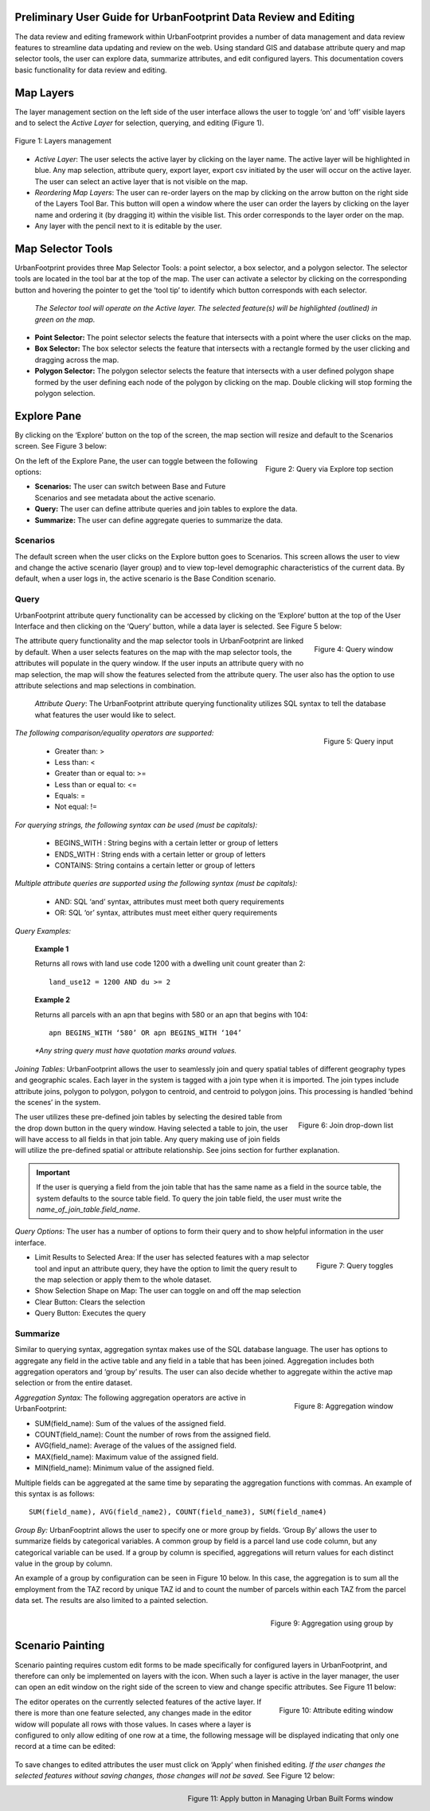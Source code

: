 .. figure:: images/uf_logo.png
    :scale: 25
    :align: center    

Preliminary User Guide for UrbanFootprint Data Review and Editing
=================================================================

.. |pencil_icon| image:: images/layers_editable.png
.. |arrow_icon| image:: images/reorder_arrow.png

The data review and editing framework within UrbanFootprint provides a number of data management and data review features to streamline data updating and review on the web. Using standard GIS and database attribute query and map selector tools, the user can explore data, summarize attributes, and edit configured layers. This documentation covers basic functionality for data review and editing.

Map Layers
==========

The layer management section on the left side of the user interface allows the user to toggle ‘on’ and ‘off’ visible layers and to select the *Active Layer* for selection, querying, and editing (Figure 1).

.. figure:: images/layers_management.png
    :alt: layer management
    :align: center
    
    Figure 1: Layers management
    
+ *Active Layer*: The user selects the active layer by clicking on the layer name. The active layer will be highlighted in blue. Any map selection, attribute query, export layer, export csv initiated by the user will occur on the active layer. The user can select an active layer that is not visible on the map. 

+ *Reordering Map Layers*: The user can re-order layers on the map by clicking on the arrow button |arrow_icon| on the right side of the Layers Tool Bar. This button will open a window where the user can order the layers by clicking on the layer name and ordering it (by dragging it) within the visible list. This order corresponds to the layer order on the map.

+ Any layer with the pencil |pencil_icon| next to it is editable by the user.

Map Selector Tools
==================

.. |point_selector_icon| image:: images/point_selector.png
.. |box_selector_icon| image:: images/box_selector.png
.. |polygon_selector_icon| image:: images/polygon_selector.png

UrbanFootprint provides three Map Selector Tools: a point selector, a box selector, and a polygon selector. The selector tools are located in the tool bar at the top of the map. The user can activate a selector by clicking on the corresponding button and hovering the pointer to get the ‘tool tip’ to identify which button corresponds with each selector.

.. figure:: images/selector_tools.png

 *The Selector tool will operate on the Active layer. The selected feature(s) will be highlighted (outlined) in green on the map.*

+ |point_selector_icon| **Point Selector:** The point selector selects the feature that intersects with a point where the user clicks on the map. 
+ |box_selector_icon| **Box Selector:** The box selector selects the feature that intersects with a rectangle formed by the user clicking and dragging across the map.
+ |polygon_selector_icon| **Polygon Selector:** The polygon selector selects the feature that intersects with a user defined polygon shape formed by the user defining each node of the polygon by clicking on the map. Double clicking will stop forming the polygon selection.


Explore Pane
============

.. |explore_tab| image:: images/explore_tab.png
.. |explore_options| image:: images/explore_options.png
.. |scenarios_icon| image:: images/scenarios.png
.. |query_icon| image:: images/query.png
.. |summarize_icon| image:: images/summarize.png

By clicking on the ‘Explore’ button |explore_tab| on the top of the screen, the map section will resize and default to the Scenarios screen. See Figure 3 below:

.. figure:: images/query_via_explore.png
    :alt: query via explore top section
    :align: right
    
    Figure 2: Query via Explore top section

On the left of the Explore Pane, the user can toggle between the following options: |explore_options|

+ |scenarios_icon| **Scenarios:** The user can switch between Base and Future Scenarios and see metadata about the active scenario.
+ |query_icon| **Query:** The user can define attribute queries and join tables to explore the data.
+ |summarize_icon| **Summarize:** The user can define aggregate queries to summarize the data.

Scenarios
---------
The default screen when the user clicks on the Explore button goes to Scenarios. This screen allows the user to view and change the active scenario (layer group) and to view top-level demographic characteristics of the current data. By default, when a user logs in, the active scenario is the Base Condition scenario.

Query
-----
UrbanFootprint attribute query functionality can be accessed by clicking on the ‘Explore’ button at the top of the User Interface and then clicking on the ‘Query’ button, while a data layer is selected. See Figure 5 below:

.. figure:: images/query_window.png
    :alt: query window
    :align: right
    
    Figure 4: Query window

The attribute query functionality and the map selector tools in UrbanFootprint are linked by default. When a user selects features on the map with the map selector tools, the attributes will populate in the query window. If the user inputs an attribute query with no map selection, the map will show the features selected from the attribute query. The user also has the option to use attribute selections and map selections in combination.

 *Attribute Query*: The UrbanFootprint attribute querying functionality utilizes SQL syntax to tell the database what features the user would like to select.

.. figure:: images/query_input.png
    :alt: query input
    :align: right
    
    Figure 5: Query input

*The following comparison/equality operators are supported:*
 
 + Greater than: > 
 + Less than: <
 + Greater than or equal to: >=
 + Less than or equal to: <=
 + Equals: =
 + Not equal: !=

*For querying strings, the following syntax can be used (must be capitals):*

 + BEGINS_WITH : String begins with a certain letter or group of letters
 + ENDS_WITH : String ends with a certain letter or group of letters
 + CONTAINS: String contains a certain letter or group of letters

*Multiple attribute queries are supported using the following syntax (must be capitals):*

 + AND: SQL ‘and’ syntax, attributes must meet both query requirements
 + OR: SQL ‘or’ syntax, attributes must meet either query requirements

*Query Examples:*

 **Example 1**

 Returns all rows with land use code 1200 with a dwelling unit count greater than 2::

    land_use12 = 1200 AND du >= 2

 **Example 2**

 Returns all parcels with an apn that begins with 580 or an apn that begins with 104::

    apn BEGINS_WITH ‘580’ OR apn BEGINS_WITH ‘104’

 *\*Any string query must have quotation marks around values.*

*Joining Tables:* UrbanFootprint allows the user to seamlessly join and query spatial tables of different geography types and geographic scales. Each layer in the system is tagged with a join type when it is imported. The join types include attribute joins, polygon to polygon, polygon to centroid, and centroid to polygon joins. This processing is handled ‘behind the scenes’ in the system.

.. figure:: images/join_dropdown.png
    :alt: join drop down list
    :align: right
    
    Figure 6: Join drop-down list
    
The user utilizes these pre-defined join tables by selecting the desired table from the drop down button in the query window. Having selected a table to join, the user will have access to all fields in that join table. Any query making use of join fields will utilize the pre-defined spatial or attribute relationship. See joins section for further explanation. 

.. IMPORTANT::
    If the user is querying a field from the join table that has the same name as a field in the source table, the system defaults to the source table field. To query the join table field, the user must write the *name_of_join_table.field_name*.

*Query Options:* The user has a number of options to form their query and to show helpful information in the user interface.

.. figure:: images/query_toggles.png
    :alt: query toggles
    :align: right
    
    Figure 7: Query toggles
 
+ Limit Results to Selected Area: If the user has selected features with a map selector tool and input an attribute query, they have the option to limit the query result to the map selection or apply them to the whole dataset.
+ Show Selection Shape on Map: The user can toggle on and off the map selection
+ Clear Button: Clears the selection
+ Query Button: Executes the query

Summarize
---------
Similar to querying syntax, aggregation syntax makes use of the SQL database language. The user has options to aggregate any field in the active table and any field in a table that has been joined. Aggregation includes both aggregation operators and ‘group by’ results. The user can also decide whether to aggregate within the active map selection or from the entire dataset.

.. figure:: images/aggregation_window.png
    :alt: aggregation window
    :align: right
    
    Figure 8: Aggregation window

*Aggregation Syntax:* The following aggregation operators are active in UrbanFootprint:

- SUM(field_name): Sum of the values of the assigned field.
- COUNT(field_name): Count the number of rows from the assigned field.
- AVG(field_name): Average of the values of the assigned field. 
- MAX(field_name): Maximum value of the assigned field. 
- MIN(field_name): Minimum value of the assigned field. 

Multiple fields can be aggregated at the same time by separating the aggregation functions with commas. An example of this syntax is as follows::

    SUM(field_name), AVG(field_name2), COUNT(field_name3), SUM(field_name4)

*Group By:* UrbanFooptrint allows the user to specify one or more group by fields. ‘Group By’ allows the user to summarize fields by categorical variables. A common group by field is a parcel land use code column, but any categorical variable can be used. If a group by column is specified, aggregations will return values for each distinct value in the group by column. 

An example of a group by configuration can be seen in Figure 10 below. In this case, the aggregation is to sum all the employment from the TAZ record by unique TAZ id and to count the number of parcels within each TAZ from the parcel data set. The results are also limited to a painted selection.

.. figure:: images/aggregation_groupby.png
    :alt: aggregation using group by
    :align: right
    
    Figure 9: Aggregation using group by

Scenario Painting
=================

.. |apply_button| image:: images/apply.png

Scenario painting requires custom edit forms to be made specifically for configured layers in UrbanFootprint, and therefore can only be implemented on layers with the |pencil_icon| icon. When such a layer is active in the layer manager, the user can open an edit window on the right side of the screen to view and change specific attributes. See Figure 11 below:

.. figure:: images/attribute_edit_window.png
    :alt: attribute editing window
    :align: right
    
    Figure 10: Attribute editing window

The editor operates on the currently selected features of the active layer. If there is more than one feature selected, any changes made in the editor widow will populate all rows with those values. In cases where a layer is configured to only allow editing of one row at a time, the following message will be displayed indicating that only one record at a time can be edited:

.. figure:: images/one_record.png
    :align: center
    
To save changes to edited attributes the user must click on ‘Apply‘ |apply_button| when finished editing. *If the user changes the selected features without saving changes, those changes will not be saved.* See Figure 12 below:

.. figure:: images/built_forms_window.png
    :alt: save button in managing built forms window
    :align: right
    
    Figure 11: Apply button in Managing Urban Built Forms window
